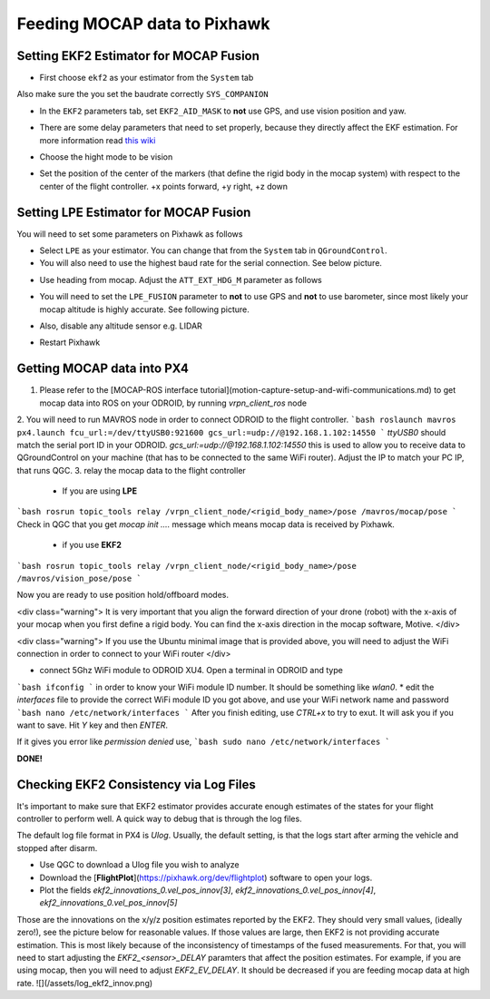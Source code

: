 Feeding MOCAP data to Pixhawk
=====

Setting EKF2 Estimator for MOCAP Fusion
-----

* First choose ``ekf2`` as your estimator from the ``System`` tab

.. image:: ../_static/ekf2_est.png
   :scale: 50 %
   :align: center

Also make sure the you set the baudrate correctly ``SYS_COMPANION``

* In the ``EKF2`` parameters tab, set ``EKF2_AID_MASK`` to **not** use GPS, and use vision position and yaw.

.. image:: ../_static/ekf2_mask.png
   :scale: 50 %
   :align: center


* There are some delay parameters that need to set properly, because they directly affect the EKF estimation. For more information read `this wiki <https://dev.px4.io/en/tutorials/tuning_the_ecl_ekf.html>`_


.. image:: ../_static/ekf2_delay.png
   :scale: 50 %
   :align: center


* Choose the hight mode to be vision

.. image:: ../_static/ekf2_hight_mode.png
   :scale: 50 %
   :align: center



* Set the position of the center of the markers (that define the rigid body in the mocap system) with respect to the center of the flight controller. +x points forward, +y right, +z down


.. image:: ../_static/marker_pos.png
   :scale: 50 %
   :align: center







Setting LPE Estimator for MOCAP Fusion
------

You will need to set some parameters on Pixhawk as follows

* Select ``LPE`` as your estimator. You can change that from the ``System`` tab in ``QGroundControl``.

* You will also need to use the highest baud rate for the serial connection. See below picture.


.. image:: ../_static/systems_tab.png
   :scale: 50 %
   :align: center


* Use heading from mocap. Adjust the ``ATT_EXT_HDG_M`` parameter as follows

.. image:: ../_static/heading.png
   :scale: 50 %
   :align: center


* You will need to set the ``LPE_FUSION`` parameter to **not** to use GPS and **not** to use barometer, since most likely your mocap altitude is highly accurate. See following picture.


.. image:: ../_static/lpe_fusion.jpg
   :scale: 50 %
   :align: center


* Also, disable any altitude sensor e.g. LIDAR


.. image:: ../_static/sensors.png
   :scale: 50 %
   :align: center


* Restart Pixhawk






Getting MOCAP data into PX4
-----

1. Please refer to the [MOCAP-ROS interface tutorial](motion-capture-setup-and-wifi-communications.md) to get mocap data into ROS on your ODROID, by running `vrpn_client_ros` node
2. You will need to run MAVROS node in order to connect ODROID to the flight controller.
```bash
roslaunch mavros px4.launch fcu_url:=/dev/ttyUSB0:921600 gcs_url:=udp://@192.168.1.102:14550
```
`ttyUSB0` should match the serial port ID in your ODROID.
`gcs_url:=udp://@192.168.1.102:14550` this is used to allow you to receive data to QGroundControl on your machine (that has to be connected to the same WiFi router). Adjust the IP to match your PC IP, that runs QGC.
3. relay the mocap data to the flight controller
    * If you are using **LPE**
```bash
rosrun topic_tools relay /vrpn_client_node/<rigid_body_name>/pose /mavros/mocap/pose
```
Check in QGC that you get `mocap init ....` message which means mocap data is received by Pixhawk.

    * if you use **EKF2**
```bash
rosrun topic_tools relay /vrpn_client_node/<rigid_body_name>/pose /mavros/vision_pose/pose
```


Now you are ready to use position hold/offboard modes.

<div class="warning">
It is very important that you align the forward direction of your drone (robot) with the x-axis of your mocap when you first define a rigid body. You can find the x-axis direction in the mocap software, Motive.
</div>

<div class="warning">
If you use the Ubuntu minimal image that is provided above, you will need to adjust the WiFi connection in order to connect to your WiFi router
</div>

* connect 5Ghz WiFi module to ODROID XU4. Open a terminal in ODROID and type
```bash
ifconfig
```
in order to know your WiFi module ID number. It should be something like `wlan0`.
* edit the `interfaces` file to provide the correct WiFi module ID you got above, and use your WiFi network name and password
```bash
nano /etc/network/interfaces
```
After you finish editing, use *CTRL+x* to try to exut. It will ask you if you want to save. Hit `Y` key and then `ENTER`.

If it gives you error like  `permission denied` use,
```bash
sudo nano /etc/network/interfaces
```

**DONE!**




Checking EKF2 Consistency via  Log Files
-------

It's important to make sure that EKF2 estimator provides accurate enough estimates of the states for your flight controller to perform well. A quick way to debug that is through the log files.

The default log file format in PX4 is *Ulog*. Usually, the default setting, is that the logs start after arming the vehicle and stopped after disarm.

* Use QGC to download a Ulog file you wish to analyze
* Download the [**FlightPlot**](https://pixhawk.org/dev/flightplot) software to open your logs.
* Plot the fields `ekf2_innovations_0.vel_pos_innov[3]`, `ekf2_innovations_0.vel_pos_innov[4]`, `ekf2_innovations_0.vel_pos_innov[5]`
Those are the innovations on the x/y/z position estimates reported by the EKF2. They should very small values, (ideally zero!), see the picture below for reasonable values. If those values are large, then EKF2 is not providing accurate estimation. This is most likely because of the inconsistency of timestamps of the fused measurements. For that, you will need to start adjusting the `EKF2_<sensor>_DELAY` paramters that affect the position estimates. For example, if you are using mocap, then you will need to adjust `EKF2_EV_DELAY`. It should be decreased if you are feeding mocap data at high rate.
![](/assets/log_ekf2_innov.png)